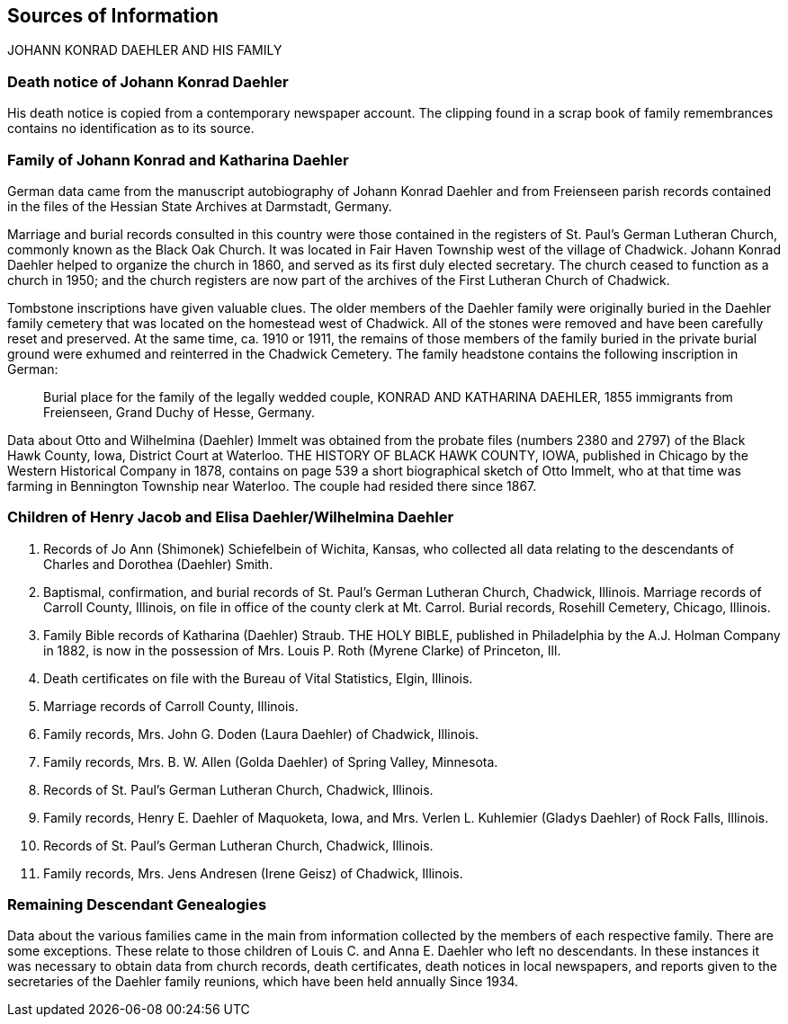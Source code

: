 == Sources of Information

JOHANN KONRAD DAEHLER AND HIS FAMILY

[discrete]
=== Death notice of Johann Konrad Daehler

His death notice is copied from a contemporary
newspaper account. The clipping found in a scrap book
of family remembrances contains no identification as to
its source.

[discrete]
=== Family of Johann Konrad and Katharina Daehler

German data came from the manuscript autobiography of
Johann Konrad Daehler and from Freienseen parish
records contained in the files of the Hessian State
Archives at Darmstadt, Germany.

Marriage and burial records consulted in this
country were those contained in the registers of St.
Paul's German Lutheran Church, commonly known as the
Black Oak Church. It was located in Fair Haven Township
west of the village of Chadwick. Johann Konrad Daehler
helped to organize the church in 1860, and served as its
first duly elected secretary. The church ceased to
function as a church in 1950; and the church registers are
now part of the archives of the First Lutheran Church of
Chadwick.

Tombstone inscriptions have given valuable
clues. The older members of the Daehler family were
originally buried in the Daehler family cemetery that
was located on the homestead west of Chadwick. All of
the stones were removed and have been carefully reset
and preserved. At the same time, ca. 1910 or 1911, the
remains of those members of the family buried in the
private burial ground were exhumed and reinterred in the
Chadwick Cemetery. The family headstone contains the
following inscription in German:

[quote]
Burial place for the family of the legally
wedded couple, KONRAD AND KATHARINA DAEHLER, 1855
immigrants from Freienseen, Grand Duchy of Hesse, Germany.

Data about Otto and Wilhelmina (Daehler) Immelt
was obtained from the probate files (numbers 2380 and
2797) of the Black Hawk County, Iowa, District Court at
Waterloo. THE HISTORY OF BLACK HAWK COUNTY, IOWA,
published in Chicago by the Western Historical Company in
1878, contains on page 539 a short biographical sketch
of Otto Immelt, who at that time was farming in Bennington
Township near Waterloo. The couple had resided
there since 1867.

[discrete]
=== Children of Henry Jacob and Elisa Daehler/Wilhelmina Daehler

. Records of Jo Ann (Shimonek) Schiefelbein of Wichita,
  Kansas, who collected all data relating to the
  descendants of Charles and Dorothea (Daehler) Smith.

. Baptismal, confirmation, and burial records of St.
  Paul's German Lutheran Church, Chadwick, Illinois.
  Marriage records of Carroll County, Illinois, on
  file in office of the county clerk at Mt. Carrol.
  Burial records, Rosehill Cemetery, Chicago, Illinois.

. Family Bible records of Katharina (Daehler) Straub.
  THE HOLY BIBLE, published in Philadelphia by the A.J.
  Holman Company in 1882, is now in the possession of
  Mrs. Louis P. Roth (Myrene Clarke) of Princeton, Ill.

. Death certificates on file with the Bureau of Vital
  Statistics, Elgin, Illinois.

. Marriage records of Carroll County, Illinois.

. Family records, Mrs. John G. Doden (Laura Daehler)
  of Chadwick, Illinois.

. Family records, Mrs. B. W. Allen (Golda Daehler) of
  Spring Valley, Minnesota.

. Records of St. Paul's German Lutheran Church, Chadwick,
  Illinois.

. Family records, Henry E. Daehler of Maquoketa, Iowa,
  and Mrs. Verlen L. Kuhlemier (Gladys Daehler) of Rock
  Falls, Illinois.

. Records of St. Paul's German Lutheran Church, Chadwick,
  Illinois.

. Family records, Mrs. Jens Andresen (Irene Geisz) of
  Chadwick, Illinois.

[discrete]
=== Remaining Descendant Genealogies

Data about the various families came in the main
from information collected by the members of each
respective family. There are some exceptions. These relate to
those children of Louis C. and Anna E. Daehler who left no
descendants. In these instances it was necessary to obtain
data from church records, death certificates, death notices
in local newspapers, and reports given to the secretaries of
the Daehler family reunions, which have been held annually
Since 1934.
